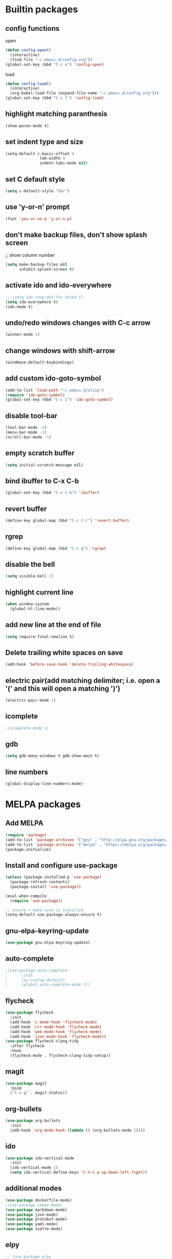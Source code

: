 * Builtin packages
** config functions
**** open
#+BEGIN_SRC emacs-lisp
  (defun config-open()
    (interactive)
    (find-file "~/.emacs.d/config.org"))
  (global-set-key (kbd "C-c o") 'config-open)
#+END_SRC
**** load
#+BEGIN_SRC emacs-lisp
  (defun config-load()
    (interactive)
    (org-babel-load-file (expand-file-name "~/.emacs.d/config.org")))
  (global-set-key (kbd "C-c l") 'config-load)
#+END_SRC
** highlight matching paranthesis
#+BEGIN_SRC emacs-lisp
 (show-paren-mode t)
#+END_SRC

** set indent type and size
#+BEGIN_SRC emacs-lisp
(setq-default c-basic-offset 4
			   tab-width 4
			   indent-tabs-mode nil)
#+END_SRC

** set C default style
#+BEGIN_SRC emacs-lisp
 (setq c-default-style "k&r")
#+END_SRC

** use 'y-or-n' prompt
#+BEGIN_SRC emacs-lisp
 (fset 'yes-or-no-p 'y-or-n-p)
#+END_SRC

** don't make backup files, don't show splash screen
 ;; show column number
#+BEGIN_SRC emacs-lisp
 (setq make-backup-files nil
       inhibit-splash-screen t)
#+END_SRC

** activate ido and ido-everywhere
#+BEGIN_SRC emacs-lisp
  ;; (setq ido-show-dot-for-dired t)
  (setq ido-everywhere t)
  (ido-mode t)
#+END_SRC

** undo/redo windows changes with C-c arrow
#+BEGIN_SRC emacs-lisp
 (winner-mode 1)
#+END_SRC

** change windows with shift-arrow
#+BEGIN_SRC emacs-lisp
 (windmove-default-keybindings)
#+END_SRC

** add custom ido-goto-symbol
#+BEGIN_SRC emacs-lisp
(add-to-list 'load-path "~/.emacs.d/elisp")
(require 'ido-goto-symbol)
(global-set-key (kbd "C-c i") 'ido-goto-symbol)
#+END_SRC

** disable tool-bar
#+BEGIN_SRC emacs-lisp
 (tool-bar-mode -1)
 (menu-bar-mode -1)
 (scroll-bar-mode -1)
#+END_SRC
** empty scratch buffer
#+BEGIN_SRC emacs-lisp
  (setq initial-scratch-message nil)
#+END_SRC
** bind ibuffer to C-x C-b
#+BEGIN_SRC emacs-lisp
  (global-set-key (kbd "C-x C-b") 'ibuffer)
#+END_SRC
** revert buffer
#+BEGIN_SRC emacs-lisp
  (define-key global-map (kbd "C-c C-r") 'revert-buffer)
#+END_SRC
** rgrep
#+BEGIN_SRC emacs-lisp
  (define-key global-map (kbd "C-c g") 'rgrep)
#+END_SRC
** disable the bell
#+BEGIN_SRC emacs-lisp
  (setq visible-bell 1)
#+END_SRC
** highlight current line
#+BEGIN_SRC emacs-lisp
  (when window-system
    (global-hl-line-mode))
#+END_SRC
** add new line at the end of file
#+BEGIN_SRC emacs-lisp
  (setq require-final-newline t)
#+END_SRC
** Delete trailing white spaces on save
#+BEGIN_SRC emacs-lisp
  (add-hook 'before-save-hook 'delete-trailing-whitespace)
#+END_SRC
** electric pair(add matching delimiter; i.e. open a '(' and this will open a matching ')')
#+BEGIN_SRC emacs-lisp
  (electric-pair-mode 1)
#+END_SRC
** icomplete
#+BEGIN_SRC emacs-lisp
  ;(icomplete-mode 1)
#+END_SRC
** gdb
#+BEGIN_SRC emacs-lisp
  (setq gdb-many-windows t gdb-show-main t)
#+END_SRC
** line numbers
#+BEGIN_SRC emacs-lisp
  (global-display-line-numbers-mode)
#+END_SRC

* MELPA packages
** Add MELPA
#+BEGIN_SRC emacs-lisp
(require 'package)
(add-to-list 'package-archives '("gnu" . "http://elpa.gnu.org/packages/"))
(add-to-list 'package-archives '("melpa" . "https://melpa.org/packages/"))
(package-initialize)
#+END_SRC

** Install and configure use-package
#+BEGIN_SRC emacs-lisp
(unless (package-installed-p 'use-package)
  (package-refresh-contents)
  (package-install 'use-package))

(eval-when-compile
  (require 'use-package))

;; ensure = make sure is installed
(setq-default use-package-always-ensure t)
#+END_SRC

** gnu-elpa-keyring-update
#+BEGIN_SRC emacs-lisp
  (use-package gnu-elpa-keyring-update)
#+END_SRC

** auto-complete
#+BEGIN_SRC emacs-lisp
  ;(use-package auto-complete
  ;      :init
  ;      (ac-config-default)
  ;      (global-auto-complete-mode t))
#+END_SRC

** flycheck
#+BEGIN_SRC emacs-lisp
  (use-package flycheck
    :init
    (add-hook 'c-mode-hook 'flycheck-mode)
    (add-hook 'c++-mode-hook 'flycheck-mode)
    (add-hook 'web-mode-hook 'flycheck-mode)
    (add-hook 'json-mode-hook 'flycheck-mode))
  (use-package flycheck-clang-tidy
    :after flycheck
    :hook
    (flycheck-mode . flycheck-clang-tidy-setup))
#+END_SRC

** magit
#+BEGIN_SRC emacs-lisp
(use-package magit
  :bind
  ("C-x g" . magit-status))
#+END_SRC

** org-bullets
#+BEGIN_SRC emacs-lisp
(use-package org-bullets
  :init
  (add-hook 'org-mode-hook (lambda () (org-bullets-mode 1))))
#+END_SRC

** ido
#+BEGIN_SRC emacs-lisp
(use-package ido-vertical-mode
  :init
  (ido-vertical-mode 1)
  (setq ido-vertical-define-keys 'C-n-C-p-up-down-left-right))
#+END_SRC

** additional modes
#+BEGIN_SRC emacs-lisp
(use-package dockerfile-mode)
;(use-package cmake-mode)
(use-package markdown-mode)
(use-package json-mode)
(use-package protobuf-mode)
(use-package yaml-mode)
(use-package svelte-mode)
#+END_SRC

** elpy
#+BEGIN_SRC emacs-lisp
  ;; (use-package elpy
  ;;    :init
  ;;    (elpy-enable))
#+END_SRC
** smex
#+BEGIN_SRC emacs-lisp
  (use-package smex
    :init
    (smex-initialize)
    :bind
    ("M-x" . smex))
#+END_SRC
** auto-package-update
#+BEGIN_SRC emacs-lisp
  (use-package auto-package-update
    :init
    (auto-package-update-maybe))
#+END_SRC
** ag
#+BEGIN_SRC emacs-lisp
  (use-package ag)
#+END_SRC
** projectile
#+BEGIN_SRC emacs-lisp
  ;; (use-package projectile
  ;;   :config
  ;;   (projectile-mode +1)
  ;;   (define-key projectile-mode-map (kbd "C-c p") 'projectile-command-map)
  ;;   (setq projectile-indexing-method 'native))
#+END_SRC
** enable paradox
#+BEGIN_SRC emacs-lisp
;  (use-package paradox
;    :config
;    (paradox-enable))
#+END_SRC
** avy
#+BEGIN_SRC emacs-lisp
  ;(use-package avy
  ;  :bind (("C-c SPC" . avy-goto-char-2)
  ;         ("M-g f" . avy-goto-line)
  ;         ("M-g w" . avy-goto-word-1)))
#+END_SRC
** ibuffer extra packages
#+BEGIN_SRC emacs-lisp
  ;; (use-package ibuffer-vc)
  ;; (use-package ibuffer-git)
#+END_SRC
** whole line or region -> gives ERROR!!!
#+BEGIN_SRC emacs-lisp
  ;; (use-package whole-line-or-region
  ;;   :config
  ;;   (transient-mark-mode t)
  ;;   (whole-line-or-region-global-mode t))
#+END_SRC
** company
#+BEGIN_SRC emacs-lisp
  (use-package company
    :config
    (add-hook 'after-init-hook 'global-company-mode)
    (setq company-minimum-prefix-length 1
          company-idle-delay 0.0)
    )
#+END_SRC
** dumb-jump
#+BEGIN_SRC emacs-lisp
  (use-package dumb-jump
    :config
    (dumb-jump-mode)
    (setq dumb-jump-aggressive nil))
#+END_SRC
** web-mode
#+BEGIN_SRC emacs-lisp
  (use-package web-mode)
#+END_SRC
** go
#+BEGIN_SRC emacs-lisp
  (use-package go-mode
    :init
    (defun set-exec-path-from-shell-PATH ()
      (let ((path-from-shell (replace-regexp-in-string
                              "[ \t\n]*$"
                              ""
                              (shell-command-to-string "$SHELL --login -i -c 'echo $PATH'"))))
        (setenv "PATH" path-from-shell)
        (setq eshell-path-env path-from-shell) ; for eshell users
        (setq exec-path (split-string path-from-shell path-separator))))

    (when window-system (set-exec-path-from-shell-PATH))

    (setenv "GOPATH" "/home/aburdulescu/go")

    (defun my-go-mode-hook ()
      (setq gofmt-command "goimports")
      (add-hook 'before-save-hook 'gofmt-before-save)
      (local-set-key (kbd "M-.") 'godef-jump)
      (local-set-key (kbd "M-*") 'pop-tag-mark)
      (if (not (string-match "go" compile-command))
          (set (make-local-variable 'compile-command)
               "go build -v && go test -v && go vet"))
      (add-hook 'go-mode-hook #'go-guru-hl-identifier-mode)
      )

    (add-hook 'go-mode-hook 'my-go-mode-hook))

  (use-package go-autocomplete)
  (use-package go-guru
    :init
    (go-guru-hl-identifier-mode)
    )
#+END_SRC
** clang-format
#+BEGIN_SRC emacs-lisp
  (use-package clang-format)
#+END_SRC
** rtags
#+BEGIN_SRC emacs-lisp
  ;; (use-package rtags
  ;;   :init
  ;;   (defun my-rtags-hook ()
  ;;     (local-set-key (kbd "C-c r j") 'rtags-find-symbol-at-point)
  ;;     (local-set-key (kbd "C-c r r") 'rtags-find-references-at-point)
  ;;     (local-set-key (kbd "C-c r l b") 'rtags-location-stack-back)
  ;;     (local-set-key (kbd "C-c r l f") 'rtags-location-stack-forward)
  ;;     (local-set-key (kbd "C-c r l r") 'rtags-location-stack-reset)
  ;;     (local-set-key (kbd "C-c r l v") 'rtags-location-stack-visualize)
  ;;     )

  ;;   (add-hook 'c++-mode-hook 'my-rtags-hook)
  ;;   (add-hook 'c-mode-hook 'my-rtags-hook)
  ;;   (add-hook 'c++-mode-hook 'rtags-start-process-unless-running)
  ;;   (add-hook 'c-mode-hook 'rtags-start-process-unless-running))
#+END_SRC
** dracula-theme
#+BEGIN_SRC emacs-lisp
  (use-package dracula-theme)
#+END_SRC

** which-key
#+BEGIN_SRC emacs-lisp
  (use-package which-key
    :config
    (which-key-mode))
#+END_SRC

** lsp
#+BEGIN_SRC emacs-lisp
  (use-package lsp-mode
    :commands (lsp lsp-deferred)
    :init
    (setq lsp-keymap-prefix "C-c f")
    :config
    (lsp-enable-which-key-integration t)
    (add-hook 'c-mode-hook#'lsp)
    (add-hook 'c++-mode-hook#'lsp)
    (setq lsp-clients-clangd-args '("-j=1" "--background-index" "--log=verbose" "--clang-tidy" "--header-insertion=never" "--fallback-style=google" "--suggest-missing-includes" "--pch-storage=memory"))
    )

  (use-package lsp-ui
    :init
    (add-hook 'c++-mode-hook 'lsp-ui-mode)
    )

  ;; (use-package lsp-treemacs
  ;;   :config
  ;;   (global-set-key (kbd "C-c i") 'lsp-treemacs-symbols))
#+END_SRC
** htmlize
#+BEGIN_SRC emacs-lisp
  (use-package htmlize)
#+END_SRC
** plantuml
#+BEGIN_SRC emacs-lisp
  (use-package plantuml-mode)

  (org-babel-do-load-languages 'org-babel-load-languages '((plantuml . t)))

  (setq org-plantuml-jar-path (expand-file-name "/usr/share/plantuml/plantuml.jar"))

  (setq plantuml-default-exec-mode 'executable)
#+END_SRC

